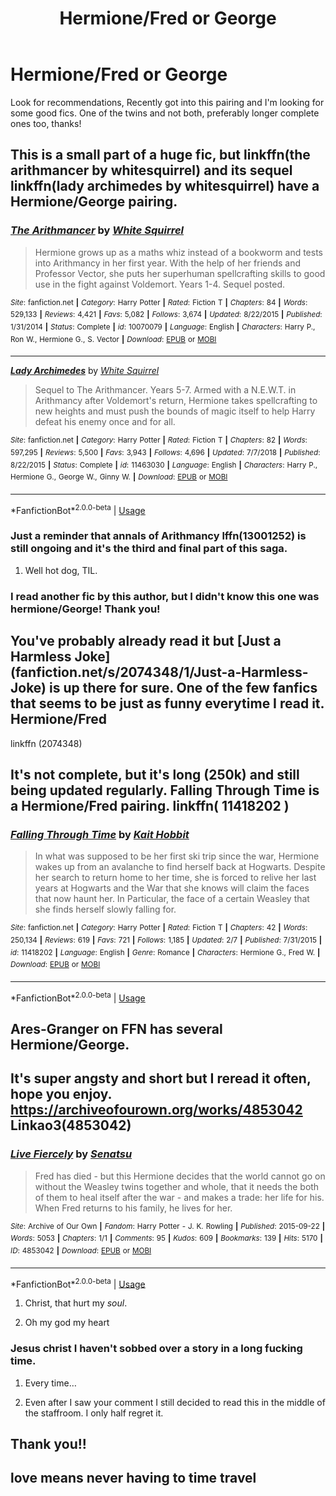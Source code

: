 #+TITLE: Hermione/Fred or George

* Hermione/Fred or George
:PROPERTIES:
:Author: Cowsneedhugs
:Score: 21
:DateUnix: 1550693660.0
:DateShort: 2019-Feb-20
:END:
Look for recommendations, Recently got into this pairing and I'm looking for some good fics. One of the twins and not both, preferably longer complete ones too, thanks!


** This is a small part of a huge fic, but linkffn(the arithmancer by whitesquirrel) and its sequel linkffn(lady archimedes by whitesquirrel) have a Hermione/George pairing.
:PROPERTIES:
:Author: Seeker0fTruth
:Score: 8
:DateUnix: 1550696238.0
:DateShort: 2019-Feb-21
:END:

*** [[https://www.fanfiction.net/s/10070079/1/][*/The Arithmancer/*]] by [[https://www.fanfiction.net/u/5339762/White-Squirrel][/White Squirrel/]]

#+begin_quote
  Hermione grows up as a maths whiz instead of a bookworm and tests into Arithmancy in her first year. With the help of her friends and Professor Vector, she puts her superhuman spellcrafting skills to good use in the fight against Voldemort. Years 1-4. Sequel posted.
#+end_quote

^{/Site/:} ^{fanfiction.net} ^{*|*} ^{/Category/:} ^{Harry} ^{Potter} ^{*|*} ^{/Rated/:} ^{Fiction} ^{T} ^{*|*} ^{/Chapters/:} ^{84} ^{*|*} ^{/Words/:} ^{529,133} ^{*|*} ^{/Reviews/:} ^{4,421} ^{*|*} ^{/Favs/:} ^{5,082} ^{*|*} ^{/Follows/:} ^{3,674} ^{*|*} ^{/Updated/:} ^{8/22/2015} ^{*|*} ^{/Published/:} ^{1/31/2014} ^{*|*} ^{/Status/:} ^{Complete} ^{*|*} ^{/id/:} ^{10070079} ^{*|*} ^{/Language/:} ^{English} ^{*|*} ^{/Characters/:} ^{Harry} ^{P.,} ^{Ron} ^{W.,} ^{Hermione} ^{G.,} ^{S.} ^{Vector} ^{*|*} ^{/Download/:} ^{[[http://www.ff2ebook.com/old/ffn-bot/index.php?id=10070079&source=ff&filetype=epub][EPUB]]} ^{or} ^{[[http://www.ff2ebook.com/old/ffn-bot/index.php?id=10070079&source=ff&filetype=mobi][MOBI]]}

--------------

[[https://www.fanfiction.net/s/11463030/1/][*/Lady Archimedes/*]] by [[https://www.fanfiction.net/u/5339762/White-Squirrel][/White Squirrel/]]

#+begin_quote
  Sequel to The Arithmancer. Years 5-7. Armed with a N.E.W.T. in Arithmancy after Voldemort's return, Hermione takes spellcrafting to new heights and must push the bounds of magic itself to help Harry defeat his enemy once and for all.
#+end_quote

^{/Site/:} ^{fanfiction.net} ^{*|*} ^{/Category/:} ^{Harry} ^{Potter} ^{*|*} ^{/Rated/:} ^{Fiction} ^{T} ^{*|*} ^{/Chapters/:} ^{82} ^{*|*} ^{/Words/:} ^{597,295} ^{*|*} ^{/Reviews/:} ^{5,500} ^{*|*} ^{/Favs/:} ^{3,943} ^{*|*} ^{/Follows/:} ^{4,696} ^{*|*} ^{/Updated/:} ^{7/7/2018} ^{*|*} ^{/Published/:} ^{8/22/2015} ^{*|*} ^{/Status/:} ^{Complete} ^{*|*} ^{/id/:} ^{11463030} ^{*|*} ^{/Language/:} ^{English} ^{*|*} ^{/Characters/:} ^{Harry} ^{P.,} ^{Hermione} ^{G.,} ^{George} ^{W.,} ^{Ginny} ^{W.} ^{*|*} ^{/Download/:} ^{[[http://www.ff2ebook.com/old/ffn-bot/index.php?id=11463030&source=ff&filetype=epub][EPUB]]} ^{or} ^{[[http://www.ff2ebook.com/old/ffn-bot/index.php?id=11463030&source=ff&filetype=mobi][MOBI]]}

--------------

*FanfictionBot*^{2.0.0-beta} | [[https://github.com/tusing/reddit-ffn-bot/wiki/Usage][Usage]]
:PROPERTIES:
:Author: FanfictionBot
:Score: 3
:DateUnix: 1550696277.0
:DateShort: 2019-Feb-21
:END:


*** Just a reminder that annals of Arithmancy lffn(13001252) is still ongoing and it's the third and final part of this saga.
:PROPERTIES:
:Author: Alion1080
:Score: 3
:DateUnix: 1550704698.0
:DateShort: 2019-Feb-21
:END:

**** Well hot dog, TIL.
:PROPERTIES:
:Author: Seeker0fTruth
:Score: 1
:DateUnix: 1550704861.0
:DateShort: 2019-Feb-21
:END:


*** I read another fic by this author, but I didn't know this one was hermione/George! Thank you!
:PROPERTIES:
:Author: Cowsneedhugs
:Score: 1
:DateUnix: 1550701728.0
:DateShort: 2019-Feb-21
:END:


** You've probably already read it but [Just a Harmless Joke](fanfiction.net/s/2074348/1/Just-a-Harmless-Joke) is up there for sure. One of the few fanfics that seems to be just as funny everytime I read it. Hermione/Fred

linkffn (2074348)
:PROPERTIES:
:Author: VD909
:Score: 4
:DateUnix: 1550704952.0
:DateShort: 2019-Feb-21
:END:


** It's not complete, but it's long (250k) and still being updated regularly. Falling Through Time is a Hermione/Fred pairing. linkffn( 11418202 )
:PROPERTIES:
:Author: whatisgreen
:Score: 2
:DateUnix: 1550708445.0
:DateShort: 2019-Feb-21
:END:

*** [[https://www.fanfiction.net/s/11418202/1/][*/Falling Through Time/*]] by [[https://www.fanfiction.net/u/1216858/Kait-Hobbit][/Kait Hobbit/]]

#+begin_quote
  In what was supposed to be her first ski trip since the war, Hermione wakes up from an avalanche to find herself back at Hogwarts. Despite her search to return home to her time, she is forced to relive her last years at Hogwarts and the War that she knows will claim the faces that now haunt her. In Particular, the face of a certain Weasley that she finds herself slowly falling for.
#+end_quote

^{/Site/:} ^{fanfiction.net} ^{*|*} ^{/Category/:} ^{Harry} ^{Potter} ^{*|*} ^{/Rated/:} ^{Fiction} ^{T} ^{*|*} ^{/Chapters/:} ^{42} ^{*|*} ^{/Words/:} ^{250,134} ^{*|*} ^{/Reviews/:} ^{619} ^{*|*} ^{/Favs/:} ^{721} ^{*|*} ^{/Follows/:} ^{1,185} ^{*|*} ^{/Updated/:} ^{2/7} ^{*|*} ^{/Published/:} ^{7/31/2015} ^{*|*} ^{/id/:} ^{11418202} ^{*|*} ^{/Language/:} ^{English} ^{*|*} ^{/Genre/:} ^{Romance} ^{*|*} ^{/Characters/:} ^{Hermione} ^{G.,} ^{Fred} ^{W.} ^{*|*} ^{/Download/:} ^{[[http://www.ff2ebook.com/old/ffn-bot/index.php?id=11418202&source=ff&filetype=epub][EPUB]]} ^{or} ^{[[http://www.ff2ebook.com/old/ffn-bot/index.php?id=11418202&source=ff&filetype=mobi][MOBI]]}

--------------

*FanfictionBot*^{2.0.0-beta} | [[https://github.com/tusing/reddit-ffn-bot/wiki/Usage][Usage]]
:PROPERTIES:
:Author: FanfictionBot
:Score: 1
:DateUnix: 1550708463.0
:DateShort: 2019-Feb-21
:END:


** Ares-Granger on FFN has several Hermione/George.
:PROPERTIES:
:Author: bazjack
:Score: 2
:DateUnix: 1550735235.0
:DateShort: 2019-Feb-21
:END:


** It's super angsty and short but I reread it often, hope you enjoy. [[https://archiveofourown.org/works/4853042]] Linkao3(4853042)
:PROPERTIES:
:Author: Sporkalork
:Score: 3
:DateUnix: 1550698151.0
:DateShort: 2019-Feb-21
:END:

*** [[https://archiveofourown.org/works/4853042][*/Live Fiercely/*]] by [[https://www.archiveofourown.org/users/Senatsu/pseuds/Senatsu][/Senatsu/]]

#+begin_quote
  Fred has died - but this Hermione decides that the world cannot go on without the Weasley twins together and whole, that it needs the both of them to heal itself after the war - and makes a trade: her life for his. When Fred returns to his family, he lives for her.
#+end_quote

^{/Site/:} ^{Archive} ^{of} ^{Our} ^{Own} ^{*|*} ^{/Fandom/:} ^{Harry} ^{Potter} ^{-} ^{J.} ^{K.} ^{Rowling} ^{*|*} ^{/Published/:} ^{2015-09-22} ^{*|*} ^{/Words/:} ^{5053} ^{*|*} ^{/Chapters/:} ^{1/1} ^{*|*} ^{/Comments/:} ^{95} ^{*|*} ^{/Kudos/:} ^{609} ^{*|*} ^{/Bookmarks/:} ^{139} ^{*|*} ^{/Hits/:} ^{5170} ^{*|*} ^{/ID/:} ^{4853042} ^{*|*} ^{/Download/:} ^{[[https://archiveofourown.org/downloads/Se/Senatsu/4853042/Live%20Fiercely.epub?updated_at=1443616523][EPUB]]} ^{or} ^{[[https://archiveofourown.org/downloads/Se/Senatsu/4853042/Live%20Fiercely.mobi?updated_at=1443616523][MOBI]]}

--------------

*FanfictionBot*^{2.0.0-beta} | [[https://github.com/tusing/reddit-ffn-bot/wiki/Usage][Usage]]
:PROPERTIES:
:Author: FanfictionBot
:Score: 2
:DateUnix: 1550698243.0
:DateShort: 2019-Feb-21
:END:

**** Christ, that hurt my /soul/.
:PROPERTIES:
:Author: TheBookyWookie
:Score: 2
:DateUnix: 1550796181.0
:DateShort: 2019-Feb-22
:END:


**** Oh my god my heart
:PROPERTIES:
:Author: Cowsneedhugs
:Score: 2
:DateUnix: 1550798144.0
:DateShort: 2019-Feb-22
:END:


*** Jesus christ I haven't sobbed over a story in a long fucking time.
:PROPERTIES:
:Author: Squishysib
:Score: 2
:DateUnix: 1550702191.0
:DateShort: 2019-Feb-21
:END:

**** Every time...
:PROPERTIES:
:Author: Sporkalork
:Score: 3
:DateUnix: 1550702762.0
:DateShort: 2019-Feb-21
:END:


**** Even after I saw your comment I still decided to read this in the middle of the staffroom. I only half regret it.
:PROPERTIES:
:Author: VD909
:Score: 3
:DateUnix: 1550705296.0
:DateShort: 2019-Feb-21
:END:


** Thank you!!
:PROPERTIES:
:Author: Cowsneedhugs
:Score: 1
:DateUnix: 1550701651.0
:DateShort: 2019-Feb-21
:END:


** love means never having to time travel
:PROPERTIES:
:Author: OdorlessLupine
:Score: 1
:DateUnix: 1550699507.0
:DateShort: 2019-Feb-21
:END:
